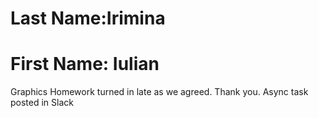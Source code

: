 * Last Name:Irimina
* First Name: Iulian 

Graphics Homework turned in late as we agreed. Thank you. 
Async task posted in Slack
